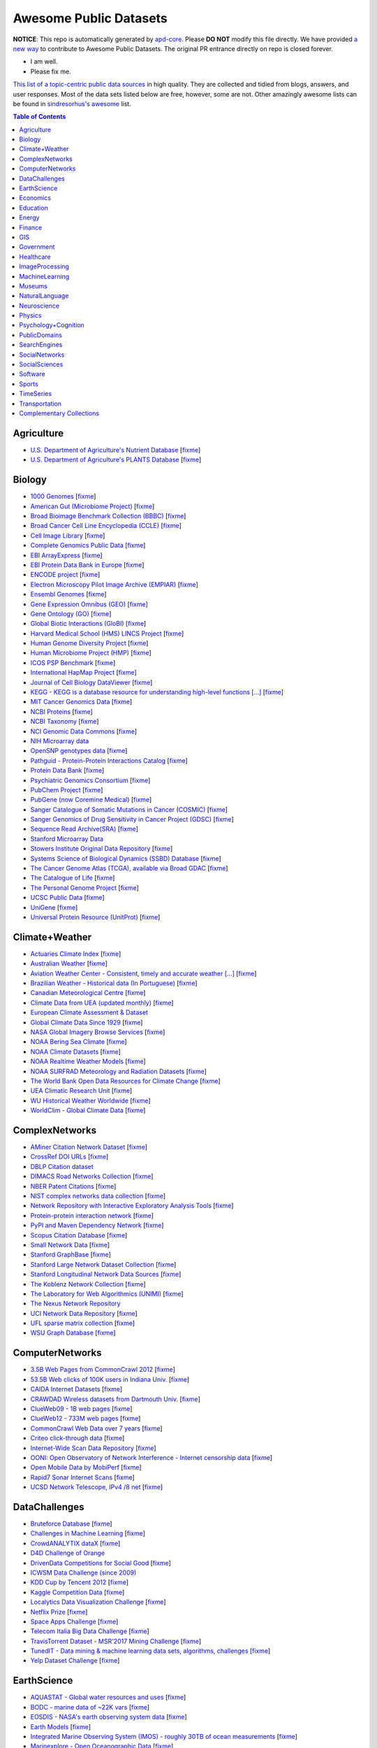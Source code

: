 Awesome Public Datasets
=======================

.. image:: https://cdn.rawgit.com/sindresorhus/awesome/d7305f38d29fed78fa85652e3a63e154dd8e8829/media/badge.svg
   :alt: Awesome
   :target: https://github.com/sindresorhus/awesome


.. |OK_ICON| image:: https://raw.githubusercontent.com/awesomedata/apd-core/master/deploy/ok-24.png
.. |FIXME_ICON| image:: https://raw.githubusercontent.com/awesomedata/apd-core/master/deploy/fixme-24.png


**NOTICE**: This repo is automatically generated by `apd-core <https://github.com/awesomedata/apd-core/tree/master/core>`_.
Please **DO NOT** modify this file directly. We have provided
`a new way <https://github.com/awesomedata/apd-core/wiki/HOW_TO_CONTRIBUTE-%E5%A6%82%E4%BD%95%E8%B4%A1%E7%8C%AE>`_
to contribute to Awesome Public Datasets. The original PR entrance directly on repo is closed forever.

* |OK_ICON| I am well.
* |FIXME_ICON| Please fix me.

`This list of a topic-centric public data sources <https://github.com/awesomedata/awesome-public-datasets>`_
in high quality. They are collected and tidied from blogs, answers, and user responses.
Most of the data sets listed below are free, however, some are not.
Other amazingly awesome lists can be found in `sindresorhus's awesome <https://github.com/sindresorhus/awesome>`_ list.


.. contents:: **Table of Contents**

    
Agriculture
-----------
        
* |OK_ICON| `U.S. Department of Agriculture's Nutrient Database <https://www.ars.usda.gov/northeast-area/beltsville-md/beltsville-human-nutrition-research-center/nutrient-data-laboratory/docs/sr28-download-files/>`_ [`fixme <None>`_]
        
* |OK_ICON| `U.S. Department of Agriculture's PLANTS Database <http://www.plants.usda.gov/dl_all.html>`_ [`fixme <None>`_]
    
Biology
-------
        
* |OK_ICON| `1000 Genomes <http://www.1000genomes.org/data>`_ [`fixme <None>`_]
        
* |OK_ICON| `American Gut (Microbiome Project) <https://github.com/biocore/American-Gut>`_ [`fixme <None>`_]
        
* |OK_ICON| `Broad Bioimage Benchmark Collection (BBBC) <https://www.broadinstitute.org/bbbc>`_ [`fixme <None>`_]
        
* |OK_ICON| `Broad Cancer Cell Line Encyclopedia (CCLE) <http://www.broadinstitute.org/ccle/home>`_ [`fixme <None>`_]
        
* |OK_ICON| `Cell Image Library <http://www.cellimagelibrary.org>`_ [`fixme <None>`_]
        
* |OK_ICON| `Complete Genomics Public Data <http://www.completegenomics.com/public-data/69-genomes/>`_ [`fixme <None>`_]
        
* |OK_ICON| `EBI ArrayExpress <http://www.ebi.ac.uk/arrayexpress/>`_ [`fixme <None>`_]
        
* |OK_ICON| `EBI Protein Data Bank in Europe <http://www.ebi.ac.uk/pdbe/emdb/index.html/>`_ [`fixme <None>`_]
        
* |OK_ICON| `ENCODE project <https://www.encodeproject.org>`_ [`fixme <None>`_]
        
* |OK_ICON| `Electron Microscopy Pilot Image Archive (EMPIAR) <http://www.ebi.ac.uk/pdbe/emdb/empiar/>`_ [`fixme <None>`_]
        
* |OK_ICON| `Ensembl Genomes <http://ensemblgenomes.org/info/genomes>`_ [`fixme <None>`_]
        
* |OK_ICON| `Gene Expression Omnibus (GEO) <http://www.ncbi.nlm.nih.gov/geo/>`_ [`fixme <None>`_]
        
* |OK_ICON| `Gene Ontology (GO) <http://geneontology.org/page/download-annotations>`_ [`fixme <None>`_]
        
* |OK_ICON| `Global Biotic Interactions (GloBI) <https://github.com/jhpoelen/eol-globi-data/wiki#accessing-species-interaction-data>`_ [`fixme <None>`_]
        
* |OK_ICON| `Harvard Medical School (HMS) LINCS Project <http://lincs.hms.harvard.edu>`_ [`fixme <None>`_]
        
* |OK_ICON| `Human Genome Diversity Project <http://www.hagsc.org/hgdp/files.html>`_ [`fixme <None>`_]
        
* |OK_ICON| `Human Microbiome Project (HMP) <http://www.hmpdacc.org/reference_genomes/reference_genomes.php>`_ [`fixme <None>`_]
        
* |OK_ICON| `ICOS PSP Benchmark <http://ico2s.org/datasets/psp_benchmark.html>`_ [`fixme <None>`_]
        
* |OK_ICON| `International HapMap Project <http://hapmap.ncbi.nlm.nih.gov/downloads/index.html.en>`_ [`fixme <None>`_]
        
* |OK_ICON| `Journal of Cell Biology DataViewer <http://jcb-dataviewer.rupress.org>`_ [`fixme <None>`_]
        
* |OK_ICON| `KEGG - KEGG is a database resource for understanding high-level functions [...] <http://www.genome.jp/kegg/>`_ [`fixme <None>`_]
        
* |OK_ICON| `MIT Cancer Genomics Data <http://www.broadinstitute.org/cgi-bin/cancer/datasets.cgi>`_ [`fixme <None>`_]
        
* |OK_ICON| `NCBI Proteins <http://www.ncbi.nlm.nih.gov/guide/proteins/#databases>`_ [`fixme <None>`_]
        
* |OK_ICON| `NCBI Taxonomy <http://www.ncbi.nlm.nih.gov/taxonomy>`_ [`fixme <None>`_]
        
* |OK_ICON| `NCI Genomic Data Commons <https://gdc-portal.nci.nih.gov>`_ [`fixme <None>`_]
        
* |FIXME_ICON| `NIH Microarray data <http://bit.do/VVW6>`_
        
* |OK_ICON| `OpenSNP genotypes data <https://opensnp.org/>`_ [`fixme <None>`_]
        
* |OK_ICON| `Pathguid - Protein-Protein Interactions Catalog <http://www.pathguide.org/>`_ [`fixme <None>`_]
        
* |OK_ICON| `Protein Data Bank <http://www.rcsb.org/>`_ [`fixme <None>`_]
        
* |OK_ICON| `Psychiatric Genomics Consortium <https://www.med.unc.edu/pgc/downloads>`_ [`fixme <None>`_]
        
* |OK_ICON| `PubChem Project <https://pubchem.ncbi.nlm.nih.gov/>`_ [`fixme <None>`_]
        
* |OK_ICON| `PubGene (now Coremine Medical) <http://www.pubgene.org/>`_ [`fixme <None>`_]
        
* |OK_ICON| `Sanger Catalogue of Somatic Mutations in Cancer (COSMIC) <http://cancer.sanger.ac.uk/cosmic>`_ [`fixme <None>`_]
        
* |OK_ICON| `Sanger Genomics of Drug Sensitivity in Cancer Project (GDSC) <http://www.cancerrxgene.org/>`_ [`fixme <None>`_]
        
* |OK_ICON| `Sequence Read Archive(SRA) <http://www.ncbi.nlm.nih.gov/Traces/sra/>`_ [`fixme <None>`_]
        
* |FIXME_ICON| `Stanford Microarray Data <http://smd.stanford.edu/>`_
        
* |OK_ICON| `Stowers Institute Original Data Repository <http://www.stowers.org/research/publications/odr>`_ [`fixme <None>`_]
        
* |OK_ICON| `Systems Science of Biological Dynamics (SSBD) Database <http://ssbd.qbic.riken.jp>`_ [`fixme <None>`_]
        
* |OK_ICON| `The Cancer Genome Atlas (TCGA), available via Broad GDAC <https://gdac.broadinstitute.org/>`_ [`fixme <None>`_]
        
* |OK_ICON| `The Catalogue of Life <http://www.catalogueoflife.org/content/annual-checklist-archive>`_ [`fixme <None>`_]
        
* |OK_ICON| `The Personal Genome Project <http://www.personalgenomes.org/>`_ [`fixme <None>`_]
        
* |OK_ICON| `UCSC Public Data <http://hgdownload.soe.ucsc.edu/downloads.html>`_ [`fixme <None>`_]
        
* |OK_ICON| `UniGene <http://www.ncbi.nlm.nih.gov/unigene>`_ [`fixme <None>`_]
        
* |OK_ICON| `Universal Protein Resource (UnitProt) <http://www.uniprot.org/downloads>`_ [`fixme <None>`_]
    
Climate+Weather
---------------
        
* |OK_ICON| `Actuaries Climate Index <http://actuariesclimateindex.org/data/>`_ [`fixme <None>`_]
        
* |OK_ICON| `Australian Weather <http://www.bom.gov.au/climate/dwo/>`_ [`fixme <None>`_]
        
* |OK_ICON| `Aviation Weather Center - Consistent, timely and accurate weather [...] <https://aviationweather.gov/adds/dataserver>`_ [`fixme <None>`_]
        
* |OK_ICON| `Brazilian Weather - Historical data (In Portuguese) <http://sinda.crn2.inpe.br/PCD/SITE/novo/site/>`_ [`fixme <None>`_]
        
* |OK_ICON| `Canadian Meteorological Centre <http://weather.gc.ca/grib/index_e.html>`_ [`fixme <None>`_]
        
* |OK_ICON| `Climate Data from UEA (updated monthly) <https://crudata.uea.ac.uk/cru/data/temperature/#datter and ftp://ftp.cmdl.noaa.gov/>`_ [`fixme <None>`_]
        
* |FIXME_ICON| `European Climate Assessment & Dataset <http://eca.knmi.nl/>`_
        
* |OK_ICON| `Global Climate Data Since 1929 <http://en.tutiempo.net/climate>`_ [`fixme <None>`_]
        
* |OK_ICON| `NASA Global Imagery Browse Services <https://wiki.earthdata.nasa.gov/display/GIBS>`_ [`fixme <None>`_]
        
* |OK_ICON| `NOAA Bering Sea Climate <http://www.beringclimate.noaa.gov/>`_ [`fixme <None>`_]
        
* |OK_ICON| `NOAA Climate Datasets <http://www.ncdc.noaa.gov/data-access/quick-links>`_ [`fixme <None>`_]
        
* |OK_ICON| `NOAA Realtime Weather Models <http://www.ncdc.noaa.gov/data-access/model-data/model-datasets/numerical-weather-prediction>`_ [`fixme <None>`_]
        
* |OK_ICON| `NOAA SURFRAD Meteorology and Radiation Datasets <https://www.esrl.noaa.gov/gmd/grad/stardata.html>`_ [`fixme <None>`_]
        
* |OK_ICON| `The World Bank Open Data Resources for Climate Change <http://data.worldbank.org/developers/climate-data-api>`_ [`fixme <None>`_]
        
* |OK_ICON| `UEA Climatic Research Unit <http://www.cru.uea.ac.uk/data>`_ [`fixme <None>`_]
        
* |OK_ICON| `WU Historical Weather Worldwide <https://www.wunderground.com/history/index.html>`_ [`fixme <None>`_]
        
* |OK_ICON| `WorldClim - Global Climate Data <http://www.worldclim.org>`_ [`fixme <None>`_]
    
ComplexNetworks
---------------
        
* |OK_ICON| `AMiner Citation Network Dataset <http://aminer.org/citation>`_ [`fixme <None>`_]
        
* |OK_ICON| `CrossRef DOI URLs <https://archive.org/details/doi-urls>`_ [`fixme <None>`_]
        
* |FIXME_ICON| `DBLP Citation dataset <https://kdl.cs.umass.edu/display/public/DBLP>`_
        
* |OK_ICON| `DIMACS Road Networks Collection <http://www.dis.uniroma1.it/challenge9/download.shtml>`_ [`fixme <None>`_]
        
* |OK_ICON| `NBER Patent Citations <http://nber.org/patents/>`_ [`fixme <None>`_]
        
* |OK_ICON| `NIST complex networks data collection <http://math.nist.gov/~RPozo/complex_datasets.html>`_ [`fixme <None>`_]
        
* |OK_ICON| `Network Repository with Interactive Exploratory Analysis Tools <http://networkrepository.com/>`_ [`fixme <None>`_]
        
* |OK_ICON| `Protein-protein interaction network <http://vlado.fmf.uni-lj.si/pub/networks/data/bio/Yeast/Yeast.htm>`_ [`fixme <None>`_]
        
* |OK_ICON| `PyPI and Maven Dependency Network <https://ogirardot.wordpress.com/2013/01/31/sharing-pypimaven-dependency-data/>`_ [`fixme <None>`_]
        
* |OK_ICON| `Scopus Citation Database <https://www.elsevier.com/solutions/scopus>`_ [`fixme <None>`_]
        
* |OK_ICON| `Small Network Data <http://www-personal.umich.edu/~mejn/netdata/>`_ [`fixme <None>`_]
        
* |OK_ICON| `Stanford GraphBase <http://www3.cs.stonybrook.edu/~algorith/implement/graphbase/implement.shtml>`_ [`fixme <None>`_]
        
* |OK_ICON| `Stanford Large Network Dataset Collection <http://snap.stanford.edu/data/>`_ [`fixme <None>`_]
        
* |OK_ICON| `Stanford Longitudinal Network Data Sources <http://stanford.edu/group/sonia/dataSources/index.html>`_ [`fixme <None>`_]
        
* |OK_ICON| `The Koblenz Network Collection <http://konect.uni-koblenz.de/>`_ [`fixme <None>`_]
        
* |OK_ICON| `The Laboratory for Web Algorithmics (UNIMI) <http://law.di.unimi.it/datasets.php>`_ [`fixme <None>`_]
        
* |FIXME_ICON| `The Nexus Network Repository <http://nexus.igraph.org/>`_
        
* |OK_ICON| `UCI Network Data Repository <https://networkdata.ics.uci.edu/resources.php>`_ [`fixme <None>`_]
        
* |OK_ICON| `UFL sparse matrix collection <http://www.cise.ufl.edu/research/sparse/matrices/>`_ [`fixme <None>`_]
        
* |OK_ICON| `WSU Graph Database <http://www.eecs.wsu.edu/mgd/gdb.html>`_ [`fixme <None>`_]
    
ComputerNetworks
----------------
        
* |OK_ICON| `3.5B Web Pages from CommonCrawl 2012 <http://www.bigdatanews.com/profiles/blogs/big-data-set-3-5-billion-web-pages-made-available-for-all-of-us>`_ [`fixme <None>`_]
        
* |OK_ICON| `53.5B Web clicks of 100K users in Indiana Univ. <http://cnets.indiana.edu/groups/nan/webtraffic/click-dataset/>`_ [`fixme <None>`_]
        
* |OK_ICON| `CAIDA Internet Datasets <http://www.caida.org/data/overview/>`_ [`fixme <None>`_]
        
* |OK_ICON| `CRAWDAD Wireless datasets from Dartmouth Univ. <https://crawdad.cs.dartmouth.edu/>`_ [`fixme <None>`_]
        
* |OK_ICON| `ClueWeb09 - 1B web pages <http://lemurproject.org/clueweb09/>`_ [`fixme <None>`_]
        
* |OK_ICON| `ClueWeb12 - 733M web pages <http://lemurproject.org/clueweb12/>`_ [`fixme <None>`_]
        
* |OK_ICON| `CommonCrawl Web Data over 7 years <http://commoncrawl.org/the-data/get-started/>`_ [`fixme <None>`_]
        
* |OK_ICON| `Criteo click-through data <http://labs.criteo.com/2015/03/criteo-releases-its-new-dataset/>`_ [`fixme <None>`_]
        
* |OK_ICON| `Internet-Wide Scan Data Repository <https://scans.io/>`_ [`fixme <None>`_]
        
* |OK_ICON| `OONI: Open Observatory of Network Interference - Internet censorship data <https://ooni.torproject.org/data/>`_ [`fixme <None>`_]
        
* |OK_ICON| `Open Mobile Data by MobiPerf <https://console.developers.google.com/storage/openmobiledata_public/>`_ [`fixme <None>`_]
        
* |OK_ICON| `Rapid7 Sonar Internet Scans <https://sonar.labs.rapid7.com/>`_ [`fixme <None>`_]
        
* |OK_ICON| `UCSD Network Telescope, IPv4 /8 net <http://www.caida.org/projects/network_telescope/>`_ [`fixme <None>`_]
    
DataChallenges
--------------
        
* |OK_ICON| `Bruteforce Database <https://github.com/duyetdev/bruteforce-database>`_ [`fixme <None>`_]
        
* |OK_ICON| `Challenges in Machine Learning <http://www.chalearn.org/>`_ [`fixme <None>`_]
        
* |OK_ICON| `CrowdANALYTIX dataX <http://data.crowdanalytix.com>`_ [`fixme <None>`_]
        
* |FIXME_ICON| `D4D Challenge of Orange <http://www.d4d.orange.com/en/home>`_
        
* |OK_ICON| `DrivenData Competitions for Social Good <http://www.drivendata.org/>`_ [`fixme <None>`_]
        
* |FIXME_ICON| `ICWSM Data Challenge (since 2009) <http://icwsm.cs.umbc.edu/>`_
        
* |OK_ICON| `KDD Cup by Tencent 2012 <http://www.kddcup2012.org/>`_ [`fixme <None>`_]
        
* |OK_ICON| `Kaggle Competition Data <https://www.kaggle.com/>`_ [`fixme <None>`_]
        
* |OK_ICON| `Localytics Data Visualization Challenge <https://github.com/localytics/data-viz-challenge>`_ [`fixme <None>`_]
        
* |OK_ICON| `Netflix Prize <http://netflixprize.com/leaderboard.html>`_ [`fixme <None>`_]
        
* |OK_ICON| `Space Apps Challenge <https://2015.spaceappschallenge.org>`_ [`fixme <None>`_]
        
* |OK_ICON| `Telecom Italia Big Data Challenge <https://dandelion.eu/datamine/open-big-data/>`_ [`fixme <None>`_]
        
* |OK_ICON| `TravisTorrent Dataset - MSR'2017 Mining Challenge <https://travistorrent.testroots.org/>`_ [`fixme <None>`_]
        
* |OK_ICON| `TunedIT - Data mining & machine learning data sets, algorithms, challenges <http://tunedit.org/challenges/>`_ [`fixme <None>`_]
        
* |OK_ICON| `Yelp Dataset Challenge <http://www.yelp.com/dataset_challenge>`_ [`fixme <None>`_]
    
EarthScience
------------
        
* |OK_ICON| `AQUASTAT - Global water resources and uses <http://www.fao.org/nr/water/aquastat/data/query/index.html?lang=en>`_ [`fixme <None>`_]
        
* |OK_ICON| `BODC - marine data of ~22K vars <https://www.bodc.ac.uk/data/>`_ [`fixme <None>`_]
        
* |OK_ICON| `EOSDIS - NASA's earth observing system data <http://sedac.ciesin.columbia.edu/data/sets/browse>`_ [`fixme <None>`_]
        
* |OK_ICON| `Earth Models <http://www.earthmodels.org/>`_ [`fixme <None>`_]
        
* |OK_ICON| `Integrated Marine Observing System (IMOS) - roughly 30TB of ocean measurements <https://imos.aodn.org.au>`_ [`fixme <None>`_]
        
* |OK_ICON| `Marinexplore - Open Oceanographic Data <http://marinexplore.org/>`_ [`fixme <None>`_]
        
* |OK_ICON| `Smithsonian Institution Global Volcano and Eruption Database <http://volcano.si.edu/>`_ [`fixme <None>`_]
        
* |OK_ICON| `USGS Earthquake Archives <http://earthquake.usgs.gov/earthquakes/search/>`_ [`fixme <None>`_]
    
Economics
---------
        
* |OK_ICON| `American Economic Association (AEA) <https://www.aeaweb.org/resources/data>`_ [`fixme <None>`_]
        
* |OK_ICON| `EconData from UMD <http://inforumweb.umd.edu/econdata/econdata.html>`_ [`fixme <None>`_]
        
* |FIXME_ICON| `Economic Freedom of the World Data <http://www.freetheworld.com/datasets_efw.html>`_
        
* |OK_ICON| `Historical MacroEconomc Statistics <http://www.historicalstatistics.org/>`_ [`fixme <None>`_]
        
* |OK_ICON| `INFORUM - Interindustry Forecasting at the University of Maryland <http://inforumweb.umd.edu/>`_ [`fixme <None>`_]
        
* |OK_ICON| `International Economics Database <http://widukind.cepremap.org/>`_ [`fixme <None>`_]
        
* |OK_ICON| `International Trade Statistics <http://www.econostatistics.co.za/>`_ [`fixme <None>`_]
        
* |OK_ICON| `Internet Product Code Database <http://www.upcdatabase.com/>`_ [`fixme <None>`_]
        
* |OK_ICON| `Joint External Debt Data Hub <http://www.jedh.org/>`_ [`fixme <None>`_]
        
* |OK_ICON| `Jon Haveman International Trade Data Links <http://www.macalester.edu/research/economics/PAGE/HAVEMAN/Trade.Resources/TradeData.html>`_ [`fixme <None>`_]
        
* |OK_ICON| `OpenCorporates Database of Companies in the World <https://opencorporates.com/>`_ [`fixme <None>`_]
        
* |OK_ICON| `Our World in Data <http://ourworldindata.org/>`_ [`fixme <None>`_]
        
* |OK_ICON| `SciencesPo World Trade Gravity Datasets <http://econ.sciences-po.fr/thierry-mayer/data>`_ [`fixme <None>`_]
        
* |OK_ICON| `The Atlas of Economic Complexity <http://atlas.cid.harvard.edu>`_ [`fixme <None>`_]
        
* |OK_ICON| `The Center for International Data <http://cid.econ.ucdavis.edu>`_ [`fixme <None>`_]
        
* |OK_ICON| `The Observatory of Economic Complexity <http://atlas.media.mit.edu/en/>`_ [`fixme <None>`_]
        
* |OK_ICON| `UN Commodity Trade Statistics <http://comtrade.un.org/db/>`_ [`fixme <None>`_]
        
* |OK_ICON| `UN Human Development Reports <http://hdr.undp.org/en>`_ [`fixme <None>`_]
    
Education
---------
        
* |OK_ICON| `College Scorecard Data <https://collegescorecard.ed.gov/data/>`_ [`fixme <None>`_]
        
* |OK_ICON| `Student Data from Free Code Camp <http://academictorrents.com/details/030b10dad0846b5aecc3905692890fb02404adbf>`_ [`fixme <None>`_]
    
Energy
------
        
* |OK_ICON| `AMPds <http://ampds.org/>`_ [`fixme <None>`_]
        
* |OK_ICON| `BLUEd <http://nilm.cmubi.org/>`_ [`fixme <None>`_]
        
* |OK_ICON| `COMBED <http://combed.github.io/>`_ [`fixme <None>`_]
        
* |OK_ICON| `DRED <http://www.st.ewi.tudelft.nl/~akshay/dred/>`_ [`fixme <None>`_]
        
* |OK_ICON| `ECO <http://www.vs.inf.ethz.ch/res/show.html?what=eco-data>`_ [`fixme <None>`_]
        
* |OK_ICON| `EIA <http://www.eia.gov/electricity/data/eia923/>`_ [`fixme <None>`_]
        
* |OK_ICON| `HES - Household Electricity Study, UK <http://randd.defra.gov.uk/Default.aspx?Menu=Menu&Module=More&Location=None&ProjectID=17359&FromSearch=Y&Publisher=1&SearchText=EV0702&SortString=ProjectCode&SortOrder=Asc&Paging=10#Description>`_ [`fixme <None>`_]
        
* |OK_ICON| `HFED <http://hfed.github.io/>`_ [`fixme <None>`_]
        
* |FIXME_ICON| `PLAID - The Plug Load Appliance Identification Dataset <http://plaidplug.com/>`_
        
* |OK_ICON| `REDD <http://redd.csail.mit.edu/>`_ [`fixme <None>`_]
        
* |OK_ICON| `Tracebase <https://www.tracebase.org>`_ [`fixme <None>`_]
        
* |OK_ICON| `UK-DALE - UK Domestic Appliance-Level Electricity <http://www.doc.ic.ac.uk/~dk3810/data/>`_ [`fixme <None>`_]
        
* |OK_ICON| `WHITED <http://nilmworkshop.org/2016/proceedings/Poster_ID18.pdf>`_ [`fixme <None>`_]
        
* |OK_ICON| `iAWE <http://iawe.github.io/>`_ [`fixme <None>`_]
    
Finance
-------
        
* |FIXME_ICON| `CBOE Futures Exchange <http://cfe.cboe.com/Data/>`_
        
* |OK_ICON| `Google Finance <https://www.google.com/finance>`_ [`fixme <None>`_]
        
* |OK_ICON| `Google Trends <http://www.google.com/trends?q=google&ctab=0&geo=all&date=all&sort=0>`_ [`fixme <None>`_]
        
* |OK_ICON| `NASDAQ <https://data.nasdaq.com/>`_ [`fixme <None>`_]
        
* |OK_ICON| `NYSE Market Data <ftp://ftp.nyxdata.com>`_ [`fixme <None>`_]
        
* |OK_ICON| `OANDA <http://www.oanda.com/>`_ [`fixme <None>`_]
        
* |OK_ICON| `OSU Financial data <http://fisher.osu.edu/fin/fdf/osudata.htm>`_ [`fixme <None>`_]
        
* |OK_ICON| `Quandl <https://www.quandl.com/>`_ [`fixme <None>`_]
        
* |OK_ICON| `St Louis Federal <https://research.stlouisfed.org/fred2/>`_ [`fixme <None>`_]
        
* |OK_ICON| `Yahoo Finance <http://finance.yahoo.com/>`_ [`fixme <None>`_]
    
GIS
---
        
* |OK_ICON| `ArcGIS Open Data portal <http://opendata.arcgis.com/>`_ [`fixme <None>`_]
        
* |OK_ICON| `Cambridge, MA, US, GIS data on GitHub <http://cambridgegis.github.io/gisdata.html>`_ [`fixme <None>`_]
        
* |FIXME_ICON| `Factual Global Location Data <https://www.factual.com/>`_
        
* |OK_ICON| `Geo Maps - High Quality GeoJSON maps programmatically generated <https://github.com/simonepri/geo-maps>`_ [`fixme <None>`_]
        
* |OK_ICON| `Geo Spatial Data from ASU <http://geodacenter.asu.edu/datalist/>`_ [`fixme <None>`_]
        
* |OK_ICON| `Geo Wiki Project - Citizen-driven Environmental Monitoring <http://geo-wiki.org/>`_ [`fixme <None>`_]
        
* |OK_ICON| `GeoFabrik - OSM data extracted to a variety of formats and areas <http://download.geofabrik.de/>`_ [`fixme <None>`_]
        
* |OK_ICON| `GeoNames Worldwide <http://www.geonames.org/>`_ [`fixme <None>`_]
        
* |FIXME_ICON| `Global Administrative Areas Database (GADM) <http://www.gadm.org/>`_
        
* |OK_ICON| `Homeland Infrastructure Foundation-Level Data <https://hifld-geoplatform.opendata.arcgis.com/>`_ [`fixme <None>`_]
        
* |OK_ICON| `Landsat 8 on AWS <https://aws.amazon.com/public-data-sets/landsat/>`_ [`fixme <None>`_]
        
* |OK_ICON| `List of all countries in all languages <https://github.com/umpirsky/country-list>`_ [`fixme <None>`_]
        
* |OK_ICON| `National Weather Service GIS Data Portal <http://www.nws.noaa.gov/gis/>`_ [`fixme <None>`_]
        
* |OK_ICON| `Natural Earth - vectors and rasters of the world <http://www.naturalearthdata.com/>`_ [`fixme <None>`_]
        
* |OK_ICON| `OpenAddresses <http://openaddresses.io/>`_ [`fixme <None>`_]
        
* |OK_ICON| `OpenStreetMap (OSM) <http://wiki.openstreetmap.org/wiki/Downloading_data>`_ [`fixme <None>`_]
        
* |OK_ICON| `Pleiades - Gazetteer and graph of ancient places <http://pleiades.stoa.org/>`_ [`fixme <None>`_]
        
* |OK_ICON| `Reverse Geocoder using OSM data <https://github.com/kno10/reversegeocode>`_ [`fixme <None>`_]
        
* |FIXME_ICON| `TIGER/Line - U.S. boundaries and roads <http://www.census.gov/geo/maps-data/data/tiger-line.html>`_
        
* |OK_ICON| `TZ Timezones shapfiles <http://efele.net/maps/tz/world/>`_ [`fixme <None>`_]
        
* |OK_ICON| `TwoFishes - Foursquare's coarse geocoder <https://github.com/foursquare/twofishes>`_ [`fixme <None>`_]
        
* |OK_ICON| `UN Environmental Data <http://geodata.grid.unep.ch/>`_ [`fixme <None>`_]
        
* |FIXME_ICON| `World boundaries from  the U.S. Department of State <https://hiu.state.gov/data/data.aspx>`_
        
* |OK_ICON| `World countries in multiple formats <https://github.com/mledoze/countries>`_ [`fixme <None>`_]
    
Government
----------
        
* |OK_ICON| `Alberta, Province of Canada <http://open.alberta.ca>`_ [`fixme <None>`_]
        
* |OK_ICON| `Antwerp, Belgium <http://opendata.antwerpen.be/datasets>`_ [`fixme <None>`_]
        
* |OK_ICON| `Argentina (non official) <http://datar.noip.me/>`_ [`fixme <None>`_]
        
* |OK_ICON| `Datos Argentina - Portal de datos abiertos de la República Argentina. [...] <http://datos.gob.ar/>`_ [`fixme <None>`_]
        
* |OK_ICON| `Austin, TX, US <https://data.austintexas.gov/>`_ [`fixme <None>`_]
        
* |OK_ICON| `Australia (abs.gov.au) <http://www.abs.gov.au/AUSSTATS/abs@.nsf/DetailsPage/3301.02009?OpenDocument>`_ [`fixme <None>`_]
        
* |OK_ICON| `Australia (data.gov.au) <https://data.gov.au/>`_ [`fixme <None>`_]
        
* |OK_ICON| `Austria (data.gv.at) <https://www.data.gv.at/>`_ [`fixme <None>`_]
        
* |OK_ICON| `Baton Rouge, LA, US <https://data.brla.gov/>`_ [`fixme <None>`_]
        
* |OK_ICON| `Belgium <http://data.gov.be/>`_ [`fixme <None>`_]
        
* |OK_ICON| `Brazil <http://dados.gov.br/dataset>`_ [`fixme <None>`_]
        
* |OK_ICON| `Buenos Aires, Argentina <http://data.buenosaires.gob.ar/>`_ [`fixme <None>`_]
        
* |FIXME_ICON| `Calgary, AB, Canada <https://data.calgary.ca/OpenData/Pages/DatasetListingAlphabetical.aspx>`_
        
* |OK_ICON| `Cambridge, MA, US <https://data.cambridgema.gov/>`_ [`fixme <None>`_]
        
* |OK_ICON| `Canada <http://open.canada.ca/>`_ [`fixme <None>`_]
        
* |OK_ICON| `Chicago <https://data.cityofchicago.org/>`_ [`fixme <None>`_]
        
* |OK_ICON| `Chile <http://datos.gob.cl/dataset>`_ [`fixme <None>`_]
        
* |OK_ICON| `Dallas Open Data <https://www.dallasopendata.com/>`_ [`fixme <None>`_]
        
* |OK_ICON| `DataBC - data from the Province of British Columbia <http://www.data.gov.bc.ca/>`_ [`fixme <None>`_]
        
* |OK_ICON| `Denver Open Data <http://data.denvergov.org//>`_ [`fixme <None>`_]
        
* |OK_ICON| `Durham, NC Open Data <https://opendurham.nc.gov/explore/>`_ [`fixme <None>`_]
        
* |OK_ICON| `Edmonton, AB, Canada <https://data.edmonton.ca/>`_ [`fixme <None>`_]
        
* |OK_ICON| `England LGInform <http://lginform.local.gov.uk/>`_ [`fixme <None>`_]
        
* |OK_ICON| `EuroStat <http://ec.europa.eu/eurostat/data/database>`_ [`fixme <None>`_]
        
* |OK_ICON| `EveryPolitician - Ongoing project collating and sharing data on every [...] <http://everypolitician.org/>`_ [`fixme <None>`_]
        
* |OK_ICON| `FedStats <http://fedstats.sites.usa.gov/>`_ [`fixme <None>`_]
        
* |OK_ICON| `Finland <https://www.opendata.fi/en>`_ [`fixme <None>`_]
        
* |OK_ICON| `France <https://www.data.gouv.fr/en/datasets/>`_ [`fixme <None>`_]
        
* |OK_ICON| `Fredericton, NB, Canada <http://www.fredericton.ca/en/citygovernment/Catalogue.asp>`_ [`fixme <None>`_]
        
* |OK_ICON| `Gatineau, QC, Canada <http://www.gatineau.ca/donneesouvertes/default_fr.aspx>`_ [`fixme <None>`_]
        
* |OK_ICON| `Germany <https://www-genesis.destatis.de/genesis/online>`_ [`fixme <None>`_]
        
* |OK_ICON| `Ghent, Belgium <https://data.stad.gent/data>`_ [`fixme <None>`_]
        
* |OK_ICON| `Glasgow, Scotland, UK <https://data.glasgow.gov.uk/>`_ [`fixme <None>`_]
        
* |OK_ICON| `Greece <http://www.data.gov.gr/>`_ [`fixme <None>`_]
        
* |OK_ICON| `Guardian world governments <http://www.guardian.co.uk/world-government-data>`_ [`fixme <None>`_]
        
* |FIXME_ICON| `Halifax, NS, Canada <http://www.halifax.ca/opendata/index.php>`_
        
* |OK_ICON| `Helsinki Region, Finland <http://www.hri.fi/en/>`_ [`fixme <None>`_]
        
* |OK_ICON| `Hong Kong, China <https://data.gov.hk/en/>`_ [`fixme <None>`_]
        
* |FIXME_ICON| `Houston Open Data <http://data.ohouston.org>`_
        
* |OK_ICON| `Indian Government Data <https://data.gov.in/>`_ [`fixme <None>`_]
        
* |OK_ICON| `Indonesian Data Portal <http://data.go.id/>`_ [`fixme <None>`_]
        
* |OK_ICON| `Ireland's Open Data Portal <https://data.gov.ie/data>`_ [`fixme <None>`_]
        
* |OK_ICON| `Italy - Il Portale dati.gov.it è il catalogo nazionale dei metadati [...] <https://www.dati.gov.it/>`_ [`fixme <None>`_]
        
* |OK_ICON| `Japan <http://www.e-stat.go.jp/SG1/estat/eStatTopPortalE.do>`_ [`fixme <None>`_]
        
* |OK_ICON| `Laval, QC, Canada <http://www.laval.ca/Pages/Fr/Citoyens/donnees.aspx>`_ [`fixme <None>`_]
        
* |OK_ICON| `Lexington, KY <http://data.lexingtonky.gov/>`_ [`fixme <None>`_]
        
* |OK_ICON| `London Datastore, UK <http://data.london.gov.uk/dataset>`_ [`fixme <None>`_]
        
* |OK_ICON| `London, ON, Canada <http://www.london.ca/city-hall/open-data/Pages/default.aspx>`_ [`fixme <None>`_]
        
* |OK_ICON| `Los Angeles Open Data <https://data.lacity.org/>`_ [`fixme <None>`_]
        
* |OK_ICON| `MassGIS, Massachusetts, U.S. <http://www.mass.gov/anf/research-and-tech/it-serv-and-support/application-serv/office-of-geographic-information-massgis/>`_ [`fixme <None>`_]
        
* |OK_ICON| `Metropolitain Transportation Commission (MTC), California, US <http://mtc.ca.gov/tools-resources/data-tools/open-data-library>`_ [`fixme <None>`_]
        
* |OK_ICON| `Mexico <http://catalogo.datos.gob.mx/dataset>`_ [`fixme <None>`_]
        
* |OK_ICON| `Missisauga, ON, Canada <http://www.mississauga.ca/portal/residents/publicationsopendatacatalogue>`_ [`fixme <None>`_]
        
* |OK_ICON| `Moldova <http://data.gov.md/>`_ [`fixme <None>`_]
        
* |OK_ICON| `Moncton, NB, Canada <http://www.moncton.ca/Government/Terms_of_use/Open_Data_Purpose/Data_Catalogue.htm>`_ [`fixme <None>`_]
        
* |OK_ICON| `Montreal, QC, Canada <http://donnees.ville.montreal.qc.ca/>`_ [`fixme <None>`_]
        
* |OK_ICON| `Mountain View, California, US (GIS) <http://data-mountainview.opendata.arcgis.com/>`_ [`fixme <None>`_]
        
* |FIXME_ICON| `NYC Open Data <https://nycplatform.socrata.com/>`_
        
* |OK_ICON| `NYC betanyc <http://betanyc.us/>`_ [`fixme <None>`_]
        
* |OK_ICON| `Netherlands <https://data.overheid.nl/>`_ [`fixme <None>`_]
        
* |OK_ICON| `New Zealand <http://www.stats.govt.nz/browse_for_stats.aspx>`_ [`fixme <None>`_]
        
* |OK_ICON| `OECD <https://data.oecd.org/>`_ [`fixme <None>`_]
        
* |OK_ICON| `Oakland, California, US <https://data.oaklandnet.com/>`_ [`fixme <None>`_]
        
* |OK_ICON| `Oklahoma <https://data.ok.gov/>`_ [`fixme <None>`_]
        
* |OK_ICON| `Open Data for Africa <http://opendataforafrica.org/>`_ [`fixme <None>`_]
        
* |OK_ICON| `Open Government Data (OGD) Platform India <https://data.gov.in/>`_ [`fixme <None>`_]
        
* |OK_ICON| `OpenDataSoft's list of 1,600 open data <https://www.opendatasoft.com/a-comprehensive-list-of-all-open-data-portals-around-the-world/>`_ [`fixme <None>`_]
        
* |OK_ICON| `Oregon <https://data.oregon.gov/>`_ [`fixme <None>`_]
        
* |OK_ICON| `Ottawa, ON, Canada <http://data.ottawa.ca/en/>`_ [`fixme <None>`_]
        
* |OK_ICON| `Palo Alto, California, US <http://data.cityofpaloalto.org/home>`_ [`fixme <None>`_]
        
* |OK_ICON| `Portland, Oregon <https://www.portlandoregon.gov/28130>`_ [`fixme <None>`_]
        
* |OK_ICON| `Portugal - Pordata organization <http://www.pordata.pt/en/Home>`_ [`fixme <None>`_]
        
* |OK_ICON| `Puerto Rico Government <https://data.pr.gov//>`_ [`fixme <None>`_]
        
* |OK_ICON| `Quebec City, QC, Canada <http://donnees.ville.quebec.qc.ca/>`_ [`fixme <None>`_]
        
* |OK_ICON| `Quebec Province of Canada <http://donnees.gouv.qc.ca/>`_ [`fixme <None>`_]
        
* |OK_ICON| `Regina SK, Canada <http://open.regina.ca/>`_ [`fixme <None>`_]
        
* |FIXME_ICON| `Rio de Janeiro, Brazil <http://data.rio.rj.gov.br/>`_
        
* |OK_ICON| `Romania <http://data.gov.ro/>`_ [`fixme <None>`_]
        
* |OK_ICON| `Russia <http://data.gov.ru>`_ [`fixme <None>`_]
        
* |OK_ICON| `San Francisco Data sets <http://datasf.org/>`_ [`fixme <None>`_]
        
* |OK_ICON| `San Jose, California, US <http://data.sanjoseca.gov/home/>`_ [`fixme <None>`_]
        
* |OK_ICON| `San Mateo County, California, US <https://data.smcgov.org/>`_ [`fixme <None>`_]
        
* |OK_ICON| `Saskatchewan, Province of Canada <http://opendatask.ca/data/>`_ [`fixme <None>`_]
        
* |OK_ICON| `Seattle <https://data.seattle.gov/>`_ [`fixme <None>`_]
        
* |OK_ICON| `Singapore Government Data <https://data.gov.sg/>`_ [`fixme <None>`_]
        
* |OK_ICON| `South Africa Trade Statistics <http://www.econostatistics.co.za/>`_ [`fixme <None>`_]
        
* |OK_ICON| `South Africa <http://beta2.statssa.gov.za/>`_ [`fixme <None>`_]
        
* |OK_ICON| `State of Utah, US <https://opendata.utah.gov/>`_ [`fixme <None>`_]
        
* |OK_ICON| `Switzerland <http://www.opendata.admin.ch/>`_ [`fixme <None>`_]
        
* |OK_ICON| `Taiwan g0v <http://data.g0v.tw/>`_ [`fixme <None>`_]
        
* |OK_ICON| `Taiwan <http://data.gov.tw/>`_ [`fixme <None>`_]
        
* |OK_ICON| `Tel-Aviv Open Data <https://opendata.tel-aviv.gov.il/index_en.html#/>`_ [`fixme <None>`_]
        
* |OK_ICON| `Texas Open Data <https://data.texas.gov/>`_ [`fixme <None>`_]
        
* |OK_ICON| `The World Bank <http://wdronline.worldbank.org/>`_ [`fixme <None>`_]
        
* |FIXME_ICON| `Toronto, ON, Canada <http://www1.toronto.ca/wps/portal/contentonly?vgnextoid=1a66e03bb8d1e310VgnVCM10000071d60f89RCRD>`_
        
* |OK_ICON| `Tunisia <http://www.data.gov.tn/>`_ [`fixme <None>`_]
        
* |OK_ICON| `U.K. Government Data <http://data.gov.uk/data>`_ [`fixme <None>`_]
        
* |OK_ICON| `U.S. American Community Survey <https://www.census.gov/programs-surveys/acs/data.html/>`_ [`fixme <None>`_]
        
* |OK_ICON| `U.S. CDC Public Health datasets <https://www.cdc.gov/nchs/data_access/ftp_data.htm>`_ [`fixme <None>`_]
        
* |OK_ICON| `U.S. Census Bureau <http://www.census.gov/data.html>`_ [`fixme <None>`_]
        
* |OK_ICON| `U.S. Department of Housing and Urban Development (HUD) <http://www.huduser.gov/portal/datasets/pdrdatas.html>`_ [`fixme <None>`_]
        
* |OK_ICON| `U.S. Federal Government Agencies <http://www.data.gov/metrics>`_ [`fixme <None>`_]
        
* |OK_ICON| `U.S. Federal Government Data Catalog <http://catalog.data.gov/dataset>`_ [`fixme <None>`_]
        
* |OK_ICON| `U.S. Food and Drug Administration (FDA) <https://open.fda.gov/index.html>`_ [`fixme <None>`_]
        
* |OK_ICON| `U.S. National Center for Education Statistics (NCES) <http://nces.ed.gov/>`_ [`fixme <None>`_]
        
* |OK_ICON| `U.S. Open Government <http://www.data.gov/open-gov/>`_ [`fixme <None>`_]
        
* |FIXME_ICON| `UK 2011 Census Open Atlas Project <http://www.alex-singleton.com/r/2014/02/05/2011-census-open-atlas-project-version-two/>`_
        
* |OK_ICON| `U.S. Patent and Trademark Office (USPTO) Bulk Data Products <https://www.uspto.gov/learning-and-resources/bulk-data-products>`_ [`fixme <None>`_]
        
* |OK_ICON| `Uganda Bureau of Statistics <http://www.ubos.org/unda/index.php/catalog>`_ [`fixme <None>`_]
        
* |OK_ICON| `United Nations <http://data.un.org/>`_ [`fixme <None>`_]
        
* |OK_ICON| `Uruguay <https://catalogodatos.gub.uy/>`_ [`fixme <None>`_]
        
* |OK_ICON| `Valley Transportation Authority (VTA), California, US <https://data.vta.org/>`_ [`fixme <None>`_]
        
* |OK_ICON| `Vancouver, BC Open Data Catalog <http://data.vancouver.ca/datacatalogue/>`_ [`fixme <None>`_]
        
* |FIXME_ICON| `Victoria, BC, Canada <http://www.victoria.ca/EN/main/city/open-data-catalogue.html>`_
        
* |OK_ICON| `Vienna, Austria <https://open.wien.gv.at/site/open-data/>`_ [`fixme <None>`_]
    
Healthcare
----------
        
* |OK_ICON| `Composition of Foods Raw, Processed, Prepared USDA National Nutrient Database for Standard [...] <https://data.nal.usda.gov/dataset/composition-foods-raw-processed-prepared-usda-national-nutrient-database-standard-reference-release-27>`_ [`fixme <None>`_]
        
* |OK_ICON| `EHDP Large Health Data Sets <http://www.ehdp.com/vitalnet/datasets.htm>`_ [`fixme <None>`_]
        
* |OK_ICON| `GDC - GDC supports several cancer genome programs for CCG, TCGA, TARGET etc. <https://gdc.cancer.gov/>`_ [`fixme <None>`_]
        
* |OK_ICON| `Gapminder World demographic databases <http://www.gapminder.org/data/>`_ [`fixme <None>`_]
        
* |OK_ICON| `MeSH, the vocabulary thesaurus used for indexing articles for PubMed <https://www.nlm.nih.gov/mesh/filelist.html>`_ [`fixme <None>`_]
        
* |OK_ICON| `Medicare Coverage Database (MCD), U.S. <https://www.cms.gov/medicare-coverage-database/>`_ [`fixme <None>`_]
        
* |OK_ICON| `Medicare Data Engine of medicare.gov Data <https://data.medicare.gov/>`_ [`fixme <None>`_]
        
* |OK_ICON| `Medicare Data File <http://go.cms.gov/19xxPN4>`_ [`fixme <None>`_]
        
* |FIXME_ICON| `Number of Ebola Cases and Deaths in Affected Countries (2014) <https://data.hdx.rwlabs.org/dataset/ebola-cases-2014>`_
        
* |OK_ICON| `Open-ODS (structure of the UK NHS) <http://www.openods.co.uk>`_ [`fixme <None>`_]
        
* |OK_ICON| `OpenPaymentsData, Healthcare financial relationship data <https://openpaymentsdata.cms.gov>`_ [`fixme <None>`_]
        
* |OK_ICON| `PhysioBank Databases - A large and growing archive of physiological data. <https://www.physionet.org/physiobank/database/>`_ [`fixme <None>`_]
        
* |OK_ICON| `The Cancer Imaging Archive (TCIA) <https://www.cancerimagingarchive.net>`_ [`fixme <None>`_]
        
* |OK_ICON| `The Cancer Genome Atlas project (TCGA) <https://portal.gdc.cancer.gov/>`_ [`fixme <None>`_]
        
* |OK_ICON| `World Health Organization Global Health Observatory <http://www.who.int/gho/en/>`_ [`fixme <None>`_]
    
ImageProcessing
---------------
        
* |OK_ICON| `10k US Adult Faces Database <http://wilmabainbridge.com/facememorability2.html>`_ [`fixme <None>`_]
        
* |FIXME_ICON| `2GB of Photos of Cats <http://137.189.35.203/WebUI/CatDatabase/catData.html>`_
        
* |OK_ICON| `Adience Unfiltered faces for gender and age classification <http://www.openu.ac.il/home/hassner/Adience/data.html>`_ [`fixme <None>`_]
        
* |OK_ICON| `Affective Image Classification <http://www.imageemotion.org/>`_ [`fixme <None>`_]
        
* |OK_ICON| `Animals with attributes <http://attributes.kyb.tuebingen.mpg.de/>`_ [`fixme <None>`_]
        
* |OK_ICON| `Caltech Pedestrian Detection Benchmark <http://www.vision.caltech.edu/Image_Datasets/CaltechPedestrians/>`_ [`fixme <None>`_]
        
* |OK_ICON| `Chars74K dataset - Character Recognition in Natural Images (both English [...] <http://www.ee.surrey.ac.uk/CVSSP/demos/chars74k/>`_ [`fixme <None>`_]
        
* |OK_ICON| `Face Recognition Benchmark <http://www.face-rec.org/databases/>`_ [`fixme <None>`_]
        
* |OK_ICON| `Flickr: 32 Class Brand Logos <http://www.multimedia-computing.de/flickrlogos/>`_ [`fixme <None>`_]
        
* |OK_ICON| `GDXray - X-ray images for X-ray testing and Computer Vision <http://dmery.ing.puc.cl/index.php/material/gdxray/>`_ [`fixme <None>`_]
        
* |OK_ICON| `ImageNet (in WordNet hierarchy) <http://www.image-net.org/>`_ [`fixme <None>`_]
        
* |OK_ICON| `Indoor Scene Recognition <http://web.mit.edu/torralba/www/indoor.html>`_ [`fixme <None>`_]
        
* |OK_ICON| `International Affective Picture System, UFL <http://csea.phhp.ufl.edu/media/iapsmessage.html>`_ [`fixme <None>`_]
        
* |OK_ICON| `MNIST database of handwritten digits, near 1 million examples <http://yann.lecun.com/exdb/mnist/>`_ [`fixme <None>`_]
        
* |OK_ICON| `Massive Visual Memory Stimuli, MIT <http://cvcl.mit.edu/MM/stimuli.html>`_ [`fixme <None>`_]
        
* |OK_ICON| `SUN database, MIT <http://groups.csail.mit.edu/vision/SUN/hierarchy.html>`_ [`fixme <None>`_]
        
* |FIXME_ICON| `Several Shape-from-Silhouette Datasets <http://kaiwolf.no-ip.org/3d-model-repository.html>`_
        
* |OK_ICON| `Stanford Dogs Dataset <http://vision.stanford.edu/aditya86/ImageNetDogs/>`_ [`fixme <None>`_]
        
* |OK_ICON| `The Action Similarity Labeling (ASLAN) Challenge <http://www.openu.ac.il/home/hassner/data/ASLAN/ASLAN.html>`_ [`fixme <None>`_]
        
* |OK_ICON| `The Oxford-IIIT Pet Dataset <http://www.robots.ox.ac.uk/~vgg/data/pets/>`_ [`fixme <None>`_]
        
* |OK_ICON| `Violent-Flows - Crowd Violence / Non-violence Database and benchmark <http://www.openu.ac.il/home/hassner/data/violentflows/>`_ [`fixme <None>`_]
        
* |OK_ICON| `Visual genome <http://visualgenome.org/api/v0/api_home.html>`_ [`fixme <None>`_]
        
* |OK_ICON| `YouTube Faces Database <http://www.cs.tau.ac.il/~wolf/ytfaces/>`_ [`fixme <None>`_]
    
MachineLearning
---------------
        
* |OK_ICON| `Context-aware data sets from five domains <https://github.com/irecsys/CARSKit/tree/master/context-aware_data_sets>`_ [`fixme <None>`_]
        
* |OK_ICON| `Delve Datasets for classification and regression <http://www.cs.toronto.edu/~delve/data/datasets.html>`_ [`fixme <None>`_]
        
* |OK_ICON| `Discogs Monthly Data <http://data.discogs.com/>`_ [`fixme <None>`_]
        
* |OK_ICON| `Free Music Archive <https://github.com/mdeff/fma>`_ [`fixme <None>`_]
        
* |OK_ICON| `IMDb Database <http://www.imdb.com/interfaces>`_ [`fixme <None>`_]
        
* |OK_ICON| `Keel Repository for classification, regression and time series <http://sci2s.ugr.es/keel/datasets.php>`_ [`fixme <None>`_]
        
* |OK_ICON| `Labeled Faces in the Wild (LFW) <http://vis-www.cs.umass.edu/lfw/>`_ [`fixme <None>`_]
        
* |OK_ICON| `Lending Club Loan Data <https://www.lendingclub.com/info/download-data.action>`_ [`fixme <None>`_]
        
* |OK_ICON| `Machine Learning Data Set Repository <http://mldata.org/>`_ [`fixme <None>`_]
        
* |OK_ICON| `Million Song Dataset <http://labrosa.ee.columbia.edu/millionsong/>`_ [`fixme <None>`_]
        
* |OK_ICON| `More Song Datasets <http://labrosa.ee.columbia.edu/millionsong/pages/additional-datasets>`_ [`fixme <None>`_]
        
* |OK_ICON| `MovieLens Data Sets <http://grouplens.org/datasets/movielens/>`_ [`fixme <None>`_]
        
* |OK_ICON| `New Yorker caption contest ratings <https://github.com/nextml/caption-contest-data>`_ [`fixme <None>`_]
        
* |OK_ICON| `RDataMining - "R and Data Mining" ebook data <http://www.rdatamining.com/data>`_ [`fixme <None>`_]
        
* |OK_ICON| `Registered Meteorites on Earth <http://publichealthintelligence.org/content/registered-meteorites-has-impacted-earth-visualized>`_ [`fixme <None>`_]
        
* |FIXME_ICON| `Restaurants Health Score Data in San Francisco <http://missionlocal.org/san-francisco-restaurant-health-inspections/>`_
        
* |OK_ICON| `UCI Machine Learning Repository <http://archive.ics.uci.edu/ml/>`_ [`fixme <None>`_]
        
* |FIXME_ICON| `Yahoo! Ratings and Classification Data <http://webscope.sandbox.yahoo.com/catalog.php?datatype=r>`_
        
* |OK_ICON| `YouTube-BoundingBoxes <https://research.google.com/youtube-bb/>`_ [`fixme <None>`_]
        
* |OK_ICON| `Youtube 8m <https://research.google.com/youtube8m/download.html>`_ [`fixme <None>`_]
        
* |OK_ICON| `eBay Online Auctions (2012) <http://www.modelingonlineauctions.com/datasets>`_ [`fixme <None>`_]
    
Museums
-------
        
* |OK_ICON| `Canada Science and Technology Museums Corporation's Open Data <http://techno-science.ca/en/data.php>`_ [`fixme <None>`_]
        
* |OK_ICON| `Cooper-Hewitt's Collection Database <https://github.com/cooperhewitt/collection>`_ [`fixme <None>`_]
        
* |OK_ICON| `Minneapolis Institute of Arts metadata <https://github.com/artsmia/collection>`_ [`fixme <None>`_]
        
* |OK_ICON| `Natural History Museum (London) Data Portal <http://data.nhm.ac.uk/>`_ [`fixme <None>`_]
        
* |OK_ICON| `Rijksmuseum Historical Art Collection <https://www.rijksmuseum.nl/en/api>`_ [`fixme <None>`_]
        
* |OK_ICON| `Tate Collection metadata <https://github.com/tategallery/collection>`_ [`fixme <None>`_]
        
* |OK_ICON| `The Getty vocabularies <http://vocab.getty.edu>`_ [`fixme <None>`_]
    
NaturalLanguage
---------------
        
* |OK_ICON| `Automatic Keyphrase Extraction <https://github.com/snkim/AutomaticKeyphraseExtraction/>`_ [`fixme <None>`_]
        
* |OK_ICON| `Blogger Corpus <http://u.cs.biu.ac.il/~koppel/BlogCorpus.htm>`_ [`fixme <None>`_]
        
* |OK_ICON| `CLiPS Stylometry Investigation Corpus <http://www.clips.uantwerpen.be/datasets/csi-corpus>`_ [`fixme <None>`_]
        
* |OK_ICON| `ClueWeb09 FACC <http://lemurproject.org/clueweb09/FACC1/>`_ [`fixme <None>`_]
        
* |OK_ICON| `ClueWeb12 FACC <http://lemurproject.org/clueweb12/FACC1/>`_ [`fixme <None>`_]
        
* |OK_ICON| `DBpedia - 4.58M things with 583M facts <http://wiki.dbpedia.org/Datasets>`_ [`fixme <None>`_]
        
* |OK_ICON| `Flickr Personal Taxonomies <http://www.isi.edu/~lerman/downloads/flickr/flickr_taxonomies.html>`_ [`fixme <None>`_]
        
* |OK_ICON| `Freebase of people, places, and things <http://www.freebase.com/>`_ [`fixme <None>`_]
        
* |OK_ICON| `Google Books Ngrams (2.2TB) <https://aws.amazon.com/datasets/google-books-ngrams/>`_ [`fixme <None>`_]
        
* |OK_ICON| `Google MC-AFP - Generated based on the public available Gigaword dataset [...] <https://github.com/google/mcafp>`_ [`fixme <None>`_]
        
* |OK_ICON| `Google Web 5gram (1TB, 2006) <https://catalog.ldc.upenn.edu/LDC2006T13>`_ [`fixme <None>`_]
        
* |OK_ICON| `Gutenberg eBooks List <http://www.gutenberg.org/wiki/Gutenberg:Offline_Catalogs>`_ [`fixme <None>`_]
        
* |OK_ICON| `Hansards text chunks of Canadian Parliament <http://www.isi.edu/natural-language/download/hansard/>`_ [`fixme <None>`_]
        
* |OK_ICON| `Microsoft MAchine Reading COmprehension Dataset (or MS MARCO) <http://www.msmarco.org/dataset.aspx>`_ [`fixme <None>`_]
        
* |OK_ICON| `Machine Comprehension Test (MCTest) of text from Microsoft Research <http://research.microsoft.com/en-us/um/redmond/projects/mctest/index.html>`_ [`fixme <None>`_]
        
* |OK_ICON| `Machine Translation of European languages <http://statmt.org/wmt11/translation-task.html#download>`_ [`fixme <None>`_]
        
* |FIXME_ICON| `Making Sense of Microposts 2013 - Concept Extraction <http://oak.dcs.shef.ac.uk/msm2013/challenge.html>`_
        
* |OK_ICON| `Making Sense of Microposts 2016 - Named Entity rEcognition and Linking <http://microposts2016.seas.upenn.edu/challenge.html>`_ [`fixme <None>`_]
        
* |OK_ICON| `Multi-Domain Sentiment Dataset (version 2.0) <http://www.cs.jhu.edu/~mdredze/datasets/sentiment/>`_ [`fixme <None>`_]
        
* |OK_ICON| `Open Multilingual Wordnet <http://compling.hss.ntu.edu.sg/omw/>`_ [`fixme <None>`_]
        
* |OK_ICON| `POS/NER/Chunk annotated data <https://github.com/aritter/twitter_nlp/tree/master/data/annotated>`_ [`fixme <None>`_]
        
* |OK_ICON| `Personae Corpus <http://www.clips.uantwerpen.be/datasets/personae-corpus>`_ [`fixme <None>`_]
        
* |OK_ICON| `SMS Spam Collection in English <http://www.dt.fee.unicamp.br/~tiago/smsspamcollection/>`_ [`fixme <None>`_]
        
* |OK_ICON| `SaudiNewsNet Collection of Saudi Newspaper Articles (Arabic, 30K articles) <https://github.com/ParallelMazen/SaudiNewsNet>`_ [`fixme <None>`_]
        
* |OK_ICON| `Stanford Question Answering Dataset (SQuAD) <https://rajpurkar.github.io/SQuAD-explorer/>`_ [`fixme <None>`_]
        
* |OK_ICON| `USENET postings corpus of 2005~2011 <http://www.psych.ualberta.ca/~westburylab/downloads/usenetcorpus.download.html>`_ [`fixme <None>`_]
        
* |OK_ICON| `Universal Dependencies <http://universaldependencies.org>`_ [`fixme <None>`_]
        
* |OK_ICON| `Webhose - News/Blogs in multiple languages <https://webhose.io/datasets>`_ [`fixme <None>`_]
        
* |OK_ICON| `Wikidata - Wikipedia databases <https://www.wikidata.org/wiki/Wikidata:Database_download>`_ [`fixme <None>`_]
        
* |OK_ICON| `Wikipedia Links data - 40 Million Entities in Context <https://code.google.com/p/wiki-links/downloads/list>`_ [`fixme <None>`_]
        
* |FIXME_ICON| `WordNet databases and tools <http://wordnet.princeton.edu/wordnet/download/>`_
    
Neuroscience
------------
        
* |OK_ICON| `Allen Institute Datasets <http://www.brain-map.org/>`_ [`fixme <None>`_]
        
* |OK_ICON| `Brain Catalogue <http://braincatalogue.org/>`_ [`fixme <None>`_]
        
* |OK_ICON| `Brainomics <http://brainomics.cea.fr/localizer>`_ [`fixme <None>`_]
        
* |FIXME_ICON| `CodeNeuro Datasets <http://datasets.codeneuro.org/>`_
        
* |OK_ICON| `Collaborative Research in Computational Neuroscience (CRCNS) <http://crcns.org/data-sets>`_ [`fixme <None>`_]
        
* |OK_ICON| `FCP-INDI <http://fcon_1000.projects.nitrc.org/index.html>`_ [`fixme <None>`_]
        
* |OK_ICON| `Human Connectome Project <http://www.humanconnectome.org/data/>`_ [`fixme <None>`_]
        
* |OK_ICON| `NDAR <https://ndar.nih.gov/>`_ [`fixme <None>`_]
        
* |OK_ICON| `NIMH Data Archive <http://data-archive.nimh.nih.gov/>`_ [`fixme <None>`_]
        
* |OK_ICON| `NeuroData <http://neurodata.io>`_ [`fixme <None>`_]
        
* |OK_ICON| `Neuroelectro <http://neuroelectro.org/>`_ [`fixme <None>`_]
        
* |OK_ICON| `OASIS <http://www.oasis-brains.org/>`_ [`fixme <None>`_]
        
* |OK_ICON| `OpenfMRI <https://openfmri.org/>`_ [`fixme <None>`_]
        
* |OK_ICON| `Study Forrest <http://studyforrest.org>`_ [`fixme <None>`_]
    
Physics
-------
        
* |OK_ICON| `CERN Open Data Portal <http://opendata.cern.ch/>`_ [`fixme <None>`_]
        
* |OK_ICON| `Crystallography Open Database <http://www.crystallography.net/>`_ [`fixme <None>`_]
        
* |OK_ICON| `IceCube - South Pole Neutrino Observatory <http://icecube.wisc.edu/science/data>`_ [`fixme <None>`_]
        
* |OK_ICON| `NASA Exoplanet Archive <http://exoplanetarchive.ipac.caltech.edu/>`_ [`fixme <None>`_]
        
* |OK_ICON| `NSSDC (NASA) data of 550 space spacecraft <http://nssdc.gsfc.nasa.gov/nssdc/obtaining_data.html>`_ [`fixme <None>`_]
        
* |OK_ICON| `Sloan Digital Sky Survey (SDSS) - Mapping the Universe <http://www.sdss.org/>`_ [`fixme <None>`_]
    
Psychology+Cognition
--------------------
        
* |FIXME_ICON| `OSU Cognitive Modeling Repository Datasets <http://www.cmr.osu.edu/browse/datasets>`_
    
PublicDomains
-------------
        
* |OK_ICON| `Amazon <http://aws.amazon.com/datasets/>`_ [`fixme <None>`_]
        
* |OK_ICON| `Archive.org Datasets <https://archive.org/details/datasets>`_ [`fixme <None>`_]
        
* |OK_ICON| `Archive-it from Internet Archive <https://www.archive-it.org/explore?show=Collections>`_ [`fixme <None>`_]
        
* |OK_ICON| `CMU JASA data archive <http://lib.stat.cmu.edu/jasadata/>`_ [`fixme <None>`_]
        
* |OK_ICON| `CMU StatLab collections <http://lib.stat.cmu.edu/datasets/>`_ [`fixme <None>`_]
        
* |OK_ICON| `Data.World <https://data.world>`_ [`fixme <None>`_]
        
* |OK_ICON| `Data360 <http://www.data360.org/index.aspx>`_ [`fixme <None>`_]
        
* |OK_ICON| `Enigma Public <https://public.enigma.com/>`_ [`fixme <None>`_]
        
* |OK_ICON| `Google <http://www.google.com/publicdata/directory>`_ [`fixme <None>`_]
        
* |FIXME_ICON| `Infochimps <http://www.infochimps.com/>`_
        
* |OK_ICON| `KDNuggets Data Collections <http://www.kdnuggets.com/datasets/index.html>`_ [`fixme <None>`_]
        
* |FIXME_ICON| `Microsoft Azure Data Market Free DataSets <http://datamarket.azure.com/browse/data?price=free>`_
        
* |OK_ICON| `Microsoft Data Science for Research <http://aka.ms/Data-Science>`_ [`fixme <None>`_]
        
* |FIXME_ICON| `Numbray <http://numbrary.com/>`_
        
* |OK_ICON| `Open Library Data Dumps <https://openlibrary.org/developers/dumps>`_ [`fixme <None>`_]
        
* |OK_ICON| `Reddit Datasets <https://www.reddit.com/r/datasets>`_ [`fixme <None>`_]
        
* |OK_ICON| `RevolutionAnalytics Collection <http://packages.revolutionanalytics.com/datasets/>`_ [`fixme <None>`_]
        
* |OK_ICON| `Sample R data sets <http://stat.ethz.ch/R-manual/R-patched/library/datasets/html/00Index.html>`_ [`fixme <None>`_]
        
* |OK_ICON| `StatSci.org <http://www.statsci.org/datasets.html>`_ [`fixme <None>`_]
        
* |FIXME_ICON| `Stats4Stem R data sets <http://www.stats4stem.org/data-sets.html>`_
        
* |OK_ICON| `The Washington Post List <http://www.washingtonpost.com/wp-srv/metro/data/datapost.html>`_ [`fixme <None>`_]
        
* |OK_ICON| `UCLA SOCR data collection <http://wiki.stat.ucla.edu/socr/index.php/SOCR_Data>`_ [`fixme <None>`_]
        
* |OK_ICON| `UFO Reports <http://www.nuforc.org/webreports.html>`_ [`fixme <None>`_]
        
* |OK_ICON| `Wikileaks 911 pager intercepts <https://911.wikileaks.org/files/index.html>`_ [`fixme <None>`_]
        
* |FIXME_ICON| `Yahoo Webscope <http://webscope.sandbox.yahoo.com/catalog.php>`_
    
SearchEngines
-------------
        
* |OK_ICON| `Academic Torrents of data sharing from UMB <http://academictorrents.com/>`_ [`fixme <None>`_]
        
* |OK_ICON| `DataMarket (Qlik) <https://datamarket.com/data/list/?q=all>`_ [`fixme <None>`_]
        
* |OK_ICON| `Datahub.io <https://datahub.io/dataset>`_ [`fixme <None>`_]
        
* |OK_ICON| `Harvard Dataverse Network of scientific data <https://dataverse.harvard.edu/>`_ [`fixme <None>`_]
        
* |OK_ICON| `ICPSR (UMICH) <http://www.icpsr.umich.edu/icpsrweb/ICPSR/index.jsp>`_ [`fixme <None>`_]
        
* |OK_ICON| `Institute of Education Sciences <http://eric.ed.gov>`_ [`fixme <None>`_]
        
* |FIXME_ICON| `National Technical Reports Library <http://www.ntis.gov/products/ntrl/>`_
        
* |OK_ICON| `Open Data Certificates (beta) <https://certificates.theodi.org/en/datasets>`_ [`fixme <None>`_]
        
* |OK_ICON| `OpenDataNetwork - A search engine of all Socrata powered data portals <http://www.opendatanetwork.com/>`_ [`fixme <None>`_]
        
* |OK_ICON| `Statista.com - statistics and Studies <http://www.statista.com/>`_ [`fixme <None>`_]
        
* |OK_ICON| `Zenodo - An open dependable home for the long-tail of science <https://zenodo.org/collection/datasets>`_ [`fixme <None>`_]
    
SocialNetworks
--------------
        
* |OK_ICON| `72 hours #gamergate Twitter Scrape <http://waxy.org/random/misc/gamergate_tweets.csv>`_ [`fixme <None>`_]
        
* |OK_ICON| `Ancestry.com Forum Dataset over 10 years <http://www.cs.cmu.edu/~jelsas/data/ancestry.com/>`_ [`fixme <None>`_]
        
* |OK_ICON| `CMU Enron Email of 150 users <http://www.cs.cmu.edu/~enron/>`_ [`fixme <None>`_]
        
* |OK_ICON| `Cheng-Caverlee-Lee September 2009 - January 2010 Twitter Scrape <https://archive.org/details/twitter_cikm_2010>`_ [`fixme <None>`_]
        
* |OK_ICON| `EDRM Enron EMail of 151 users, hosted on S3 <https://aws.amazon.com/datasets/enron-email-data/>`_ [`fixme <None>`_]
        
* |OK_ICON| `Facebook Data Scrape (2005) <https://archive.org/details/oxford-2005-facebook-matrix>`_ [`fixme <None>`_]
        
* |OK_ICON| `Facebook Social Networks from LAW (since 2007) <http://law.di.unimi.it/datasets.php>`_ [`fixme <None>`_]
        
* |OK_ICON| `Foursquare from UMN/Sarwat (2013) <https://archive.org/details/201309_foursquare_dataset_umn>`_ [`fixme <None>`_]
        
* |OK_ICON| `GitHub Collaboration Archive <https://www.githubarchive.org/>`_ [`fixme <None>`_]
        
* |OK_ICON| `Google Scholar citation relations <http://www3.cs.stonybrook.edu/~leman/data/gscholar.db>`_ [`fixme <None>`_]
        
* |OK_ICON| `High-Resolution Contact Networks from Wearable Sensors <http://www.sociopatterns.org/datasets/>`_ [`fixme <None>`_]
        
* |OK_ICON| `Indie Map: social graph and crawl of top IndieWeb sites <http://www.indiemap.org/>`_ [`fixme <None>`_]
        
* |FIXME_ICON| `Mobile Social Networks from UMASS <https://kdl.cs.umass.edu/display/public/Mobile+Social+Networks>`_
        
* |OK_ICON| `Network Twitter Data <http://snap.stanford.edu/data/higgs-twitter.html>`_ [`fixme <None>`_]
        
* |OK_ICON| `Reddit Comments <https://www.reddit.com/r/datasets/comments/3bxlg7/i_have_every_publicly_available_reddit_comment/>`_ [`fixme <None>`_]
        
* |OK_ICON| `Skytrax' Air Travel Reviews Dataset <https://github.com/quankiquanki/skytrax-reviews-dataset>`_ [`fixme <None>`_]
        
* |OK_ICON| `Social Twitter Data <http://snap.stanford.edu/data/egonets-Twitter.html>`_ [`fixme <None>`_]
        
* |OK_ICON| `SourceForge.net Research Data <http://www3.nd.edu/~oss/Data/data.html>`_ [`fixme <None>`_]
        
* |OK_ICON| `Twitter Data for Online Reputation Management <http://nlp.uned.es/replab2013/>`_ [`fixme <None>`_]
        
* |OK_ICON| `Twitter Data for Sentiment Analysis <http://help.sentiment140.com/for-students/>`_ [`fixme <None>`_]
        
* |OK_ICON| `Twitter Graph of entire Twitter site <http://an.kaist.ac.kr/traces/WWW2010.html>`_ [`fixme <None>`_]
        
* |FIXME_ICON| `Twitter Scrape Calufa May 2011 <http://archive.org/details/2011-05-calufa-twitter-sql>`_
        
* |OK_ICON| `UNIMI/LAW Social Network Datasets <http://law.di.unimi.it/datasets.php>`_ [`fixme <None>`_]
        
* |FIXME_ICON| `Yahoo! Graph and Social Data <http://webscope.sandbox.yahoo.com/catalog.php?datatype=g>`_
        
* |OK_ICON| `Youtube Video Social Graph in 2007,2008 <http://netsg.cs.sfu.ca/youtubedata/>`_ [`fixme <None>`_]
    
SocialSciences
--------------
        
* |OK_ICON| `ACLED (Armed Conflict Location & Event Data Project) <http://www.acleddata.com/>`_ [`fixme <None>`_]
        
* |OK_ICON| `Canadian Legal Information Institute <https://www.canlii.org/en/index.php>`_ [`fixme <None>`_]
        
* |OK_ICON| `Center for Systemic Peace Datasets - Conflict Trends, Polities, State Fragility, etc <http://www.systemicpeace.org/>`_ [`fixme <None>`_]
        
* |OK_ICON| `Correlates of War Project <http://www.correlatesofwar.org/>`_ [`fixme <None>`_]
        
* |OK_ICON| `Cryptome Conspiracy Theory Items <http://cryptome.org>`_ [`fixme <None>`_]
        
* |FIXME_ICON| `Datacards <http://datacards.org>`_
        
* |OK_ICON| `European Social Survey <http://www.europeansocialsurvey.org/data/>`_ [`fixme <None>`_]
        
* |OK_ICON| `FBI Hate Crime 2013 - aggregated data <https://github.com/emorisse/FBI-Hate-Crime-Statistics/tree/master/2013>`_ [`fixme <None>`_]
        
* |FIXME_ICON| `Fragile States Index <http://fsi.fundforpeace.org/data>`_
        
* |OK_ICON| `GDELT Global Events Database <http://gdeltproject.org/data.html>`_ [`fixme <None>`_]
        
* |OK_ICON| `General Social Survey (GSS) since 1972 <http://gss.norc.org>`_ [`fixme <None>`_]
        
* |OK_ICON| `German Social Survey <http://www.gesis.org/en/home/>`_ [`fixme <None>`_]
        
* |OK_ICON| `Global Religious Futures Project <http://www.globalreligiousfutures.org/>`_ [`fixme <None>`_]
        
* |FIXME_ICON| `Humanitarian Data Exchange <https://data.hdx.rwlabs.org/>`_
        
* |OK_ICON| `INFORM Index for Risk Management <http://www.inform-index.org/Results/Global>`_ [`fixme <None>`_]
        
* |OK_ICON| `Institute for Demographic Studies <http://www.ined.fr/en/>`_ [`fixme <None>`_]
        
* |OK_ICON| `International Networks Archive <http://www.princeton.edu/~ina/>`_ [`fixme <None>`_]
        
* |OK_ICON| `International Social Survey Program ISSP <http://www.issp.org>`_ [`fixme <None>`_]
        
* |OK_ICON| `International Studies Compendium Project <http://www.isacompendium.com/public/>`_ [`fixme <None>`_]
        
* |OK_ICON| `James McGuire Cross National Data <http://jmcguire.faculty.wesleyan.edu/welcome/cross-national-data/>`_ [`fixme <None>`_]
        
* |OK_ICON| `MIT Reality Mining Dataset <http://realitycommons.media.mit.edu/realitymining.html>`_ [`fixme <None>`_]
        
* |OK_ICON| `MacroData Guide by Norsk samfunnsvitenskapelig datatjeneste <http://nsd.uib.no>`_ [`fixme <None>`_]
        
* |OK_ICON| `Minnesota Population Center <https://www.ipums.org/>`_ [`fixme <None>`_]
        
* |OK_ICON| `Notre Dame Global Adaptation Index (NG-DAIN) <http://index.gain.org/about/download>`_ [`fixme <None>`_]
        
* |OK_ICON| `Open Crime and Policing Data in England, Wales and Northern Ireland <https://data.police.uk/data/>`_ [`fixme <None>`_]
        
* |OK_ICON| `OpenSanctions - A global database of persons and companies of political, [...] <http://www.opensanctions.org/#downloads>`_ [`fixme <None>`_]
        
* |OK_ICON| `Paul Hensel General International Data Page <http://www.paulhensel.org/dataintl.html>`_ [`fixme <None>`_]
        
* |FIXME_ICON| `PewResearch Internet Survey Project <http://www.pewinternet.org/datasets/pages/2/>`_
        
* |OK_ICON| `PewResearch Society Data Collection <http://www.pewresearch.org/data/download-datasets/>`_ [`fixme <None>`_]
        
* |OK_ICON| `Political Polarity Data <http://www3.cs.stonybrook.edu/~leman/data/14-icwsm-political-polarity-data.zip>`_ [`fixme <None>`_]
        
* |OK_ICON| `StackExchange Data Explorer <http://data.stackexchange.com/help>`_ [`fixme <None>`_]
        
* |OK_ICON| `Terrorism Research and Analysis Consortium <http://www.trackingterrorism.org/>`_ [`fixme <None>`_]
        
* |OK_ICON| `Texas Inmates Executed Since 1984 <http://www.tdcj.state.tx.us/death_row/dr_executed_offenders.html>`_ [`fixme <None>`_]
        
* |OK_ICON| `Titanic Survival Data Set <https://github.com/awesomedata/awesome-public-datasets/tree/master/Datasets>`_ [`fixme <None>`_]
        
* |OK_ICON| `UCB's Archive of Social Science Data (D-Lab) <http://ucdata.berkeley.edu/>`_ [`fixme <None>`_]
        
* |FIXME_ICON| `UCLA Social Sciences Data Archive <http://dataarchives.ss.ucla.edu/Home.DataPortals.htm>`_
        
* |OK_ICON| `UN Civil Society Database <http://esango.un.org/civilsociety/>`_ [`fixme <None>`_]
        
* |OK_ICON| `UPJOHN for Labor Employment Research <http://www.upjohn.org/services/resources/employment-research-data-center>`_ [`fixme <None>`_]
        
* |OK_ICON| `Universities Worldwide <http://univ.cc/>`_ [`fixme <None>`_]
        
* |OK_ICON| `Uppsala Conflict Data Program <http://ucdp.uu.se/>`_ [`fixme <None>`_]
        
* |OK_ICON| `World Bank Open Data <http://data.worldbank.org/>`_ [`fixme <None>`_]
        
* |OK_ICON| `WorldPop project - Worldwide human population distributions <http://www.worldpop.org.uk/data/get_data/>`_ [`fixme <None>`_]
    
Software
--------
        
* |OK_ICON| `FLOSSmole data about free, libre, and open source software development <http://flossdata.syr.edu/data/>`_ [`fixme <None>`_]
        
* |OK_ICON| `Libraries.io Open Source Repository and Dependency Metadata <https://doi.org/10.5281/zenodo.1068916>`_ [`fixme <None>`_]
    
Sports
------
        
* |OK_ICON| `Betfair Historical Exchange Data <http://data.betfair.com/>`_ [`fixme <None>`_]
        
* |OK_ICON| `Cricsheet Matches (cricket) <http://cricsheet.org/>`_ [`fixme <None>`_]
        
* |OK_ICON| `Ergast Formula 1, from 1950 up to date (API) <http://ergast.com/mrd/db>`_ [`fixme <None>`_]
        
* |OK_ICON| `Football/Soccer resources (data and APIs) <http://www.jokecamp.com/blog/guide-to-football-and-soccer-data-and-apis/>`_ [`fixme <None>`_]
        
* |OK_ICON| `Lahman's Baseball Database <http://www.seanlahman.com/baseball-archive/statistics/>`_ [`fixme <None>`_]
        
* |OK_ICON| `Pinhooker: Thoroughbred Bloodstock Sale Data <https://github.com/phillc73/pinhooker>`_ [`fixme <None>`_]
        
* |OK_ICON| `Retrosheet Baseball Statistics <http://www.retrosheet.org/game.htm>`_ [`fixme <None>`_]
        
* |OK_ICON| `Tennis database of rankings, results, and stats for ATP <https://github.com/JeffSackmann/tennis_atp>`_ [`fixme <None>`_]
        
* |OK_ICON| `Tennis database of rankings, results, and stats for WTA <https://github.com/JeffSackmann/tennis_wta>`_ [`fixme <None>`_]
    
TimeSeries
----------
        
* |OK_ICON| `Databanks International Cross National Time Series Data Archive <http://www.cntsdata.com>`_ [`fixme <None>`_]
        
* |OK_ICON| `Hard Drive Failure Rates <https://www.backblaze.com/hard-drive-test-data.html>`_ [`fixme <None>`_]
        
* |OK_ICON| `Heart Rate Time Series from MIT <http://ecg.mit.edu/time-series/>`_ [`fixme <None>`_]
        
* |OK_ICON| `Time Series Data Library (TSDL) from MU <https://datamarket.com/data/list/?q=provider:tsdl>`_ [`fixme <None>`_]
        
* |OK_ICON| `UC Riverside Time Series Dataset <http://www.cs.ucr.edu/~eamonn/time_series_data/>`_ [`fixme <None>`_]
    
Transportation
--------------
        
* |OK_ICON| `Airlines OD Data 1987-2008 <http://stat-computing.org/dataexpo/2009/the-data.html>`_ [`fixme <None>`_]
        
* |OK_ICON| `Bay Area Bike Share Data <http://www.bayareabikeshare.com/open-data>`_ [`fixme <None>`_]
        
* |OK_ICON| `Bike Share Systems (BSS) collection <https://github.com/BetaNYC/Bike-Share-Data-Best-Practices/wiki/Bike-Share-Data-Systems>`_ [`fixme <None>`_]
        
* |OK_ICON| `GeoLife GPS Trajectory from Microsoft Research <http://research.microsoft.com/en-us/downloads/b16d359d-d164-469e-9fd4-daa38f2b2e13/>`_ [`fixme <None>`_]
        
* |OK_ICON| `German train system by Deutsche Bahn <http://data.deutschebahn.com/datasets/>`_ [`fixme <None>`_]
        
* |OK_ICON| `Hubway Million Rides in MA <http://hubwaydatachallenge.org/trip-history-data/>`_ [`fixme <None>`_]
        
* |OK_ICON| `Montreal BIXI Bike Share <https://montreal.bixi.com/en/open-data>`_ [`fixme <None>`_]
        
* |OK_ICON| `NYC Taxi Trip Data 2009- <http://www.nyc.gov/html/tlc/html/about/trip_record_data.shtml>`_ [`fixme <None>`_]
        
* |OK_ICON| `NYC Taxi Trip Data 2013 (FOIA/FOILed) <https://archive.org/details/nycTaxiTripData2013>`_ [`fixme <None>`_]
        
* |OK_ICON| `NYC Uber trip data April 2014 to September 2014 <https://github.com/fivethirtyeight/uber-tlc-foil-response>`_ [`fixme <None>`_]
        
* |OK_ICON| `Open Traffic collection <https://github.com/graphhopper/open-traffic-collection>`_ [`fixme <None>`_]
        
* |OK_ICON| `OpenFlights - airport, airline and route data <http://openflights.org/data.html>`_ [`fixme <None>`_]
        
* |FIXME_ICON| `Philadelphia Bike Share Stations (JSON) <https://www.rideindego.com/stations/json/>`_
        
* |OK_ICON| `Plane Crash Database, since 1920 <http://www.planecrashinfo.com/database.htm>`_ [`fixme <None>`_]
        
* |OK_ICON| `RITA Airline On-Time Performance data <http://www.transtats.bts.gov/Tables.asp?DB_ID=120>`_ [`fixme <None>`_]
        
* |OK_ICON| `RITA/BTS transport data collection (TranStat) <http://www.transtats.bts.gov/DataIndex.asp>`_ [`fixme <None>`_]
        
* |FIXME_ICON| `Toronto Bike Share Stations (XML file) <http://www.bikesharetoronto.com/data/stations/bikeStations.xml>`_
        
* |OK_ICON| `Transport for London (TFL) <https://tfl.gov.uk/info-for/open-data-users/our-open-data>`_ [`fixme <None>`_]
        
* |OK_ICON| `Travel Tracker Survey (TTS) for Chicago <http://www.cmap.illinois.gov/data/transportation/travel-tracker-survey>`_ [`fixme <None>`_]
        
* |OK_ICON| `U.S. Bureau of Transportation Statistics (BTS) <http://www.rita.dot.gov/bts/>`_ [`fixme <None>`_]
        
* |OK_ICON| `U.S. Domestic Flights 1990 to 2009 <http://academictorrents.com/details/a2ccf94bbb4af222bf8e69dad60a68a29f310d9a>`_ [`fixme <None>`_]
        
* |OK_ICON| `U.S. Freight Analysis Framework since 2007 <http://ops.fhwa.dot.gov/freight/freight_analysis/faf/index.htm>`_ [`fixme <None>`_]


Complementary Collections
-------------------------

* `Data Packaged Core Datasets <https://github.com/datasets/>`_

* `Database of Scientific Code Contributions <https://mozillascience.org/collaborate>`_

* A growing collection of public datasets: `CoolDatasets. <http://cooldatasets.com/>`_

* DataWrangling: `Some Datasets Available on the Web <http://www.datawrangling.com/some-datasets-available-on-the-web>`_

* Inside-r: `Finding Data on the Internet <http://www.inside-r.org/howto/finding-data-internet>`_

* OpenDataMonitor: `An overview of available open data resources in Europe <http://opendatamonitor.eu>`_

* Quora: `Where can I find large datasets open to the public? <http://www.quora.com/Where-can-I-find-large-datasets-open-to-the-public>`_

* RS.io: `100+ Interesting Data Sets for Statistics <http://rs.io/100-interesting-data-sets-for-statistics/>`_

* StaTrek: `Leveraging open data to understand urban lives <http://xiaming.me/posts/2014/10/23/leveraging-open-data-to-understand-urban-lives/>`_

